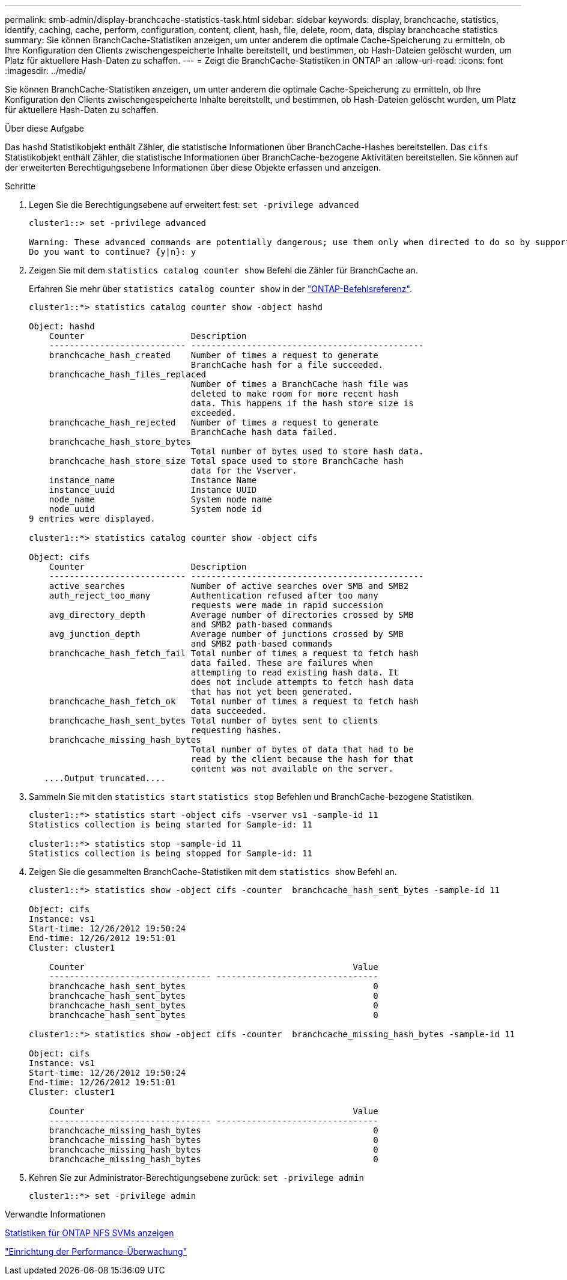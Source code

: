 ---
permalink: smb-admin/display-branchcache-statistics-task.html 
sidebar: sidebar 
keywords: display, branchcache, statistics, identify, caching, cache, perform, configuration, content, client, hash, file, delete, room, data, display branchcache statistics 
summary: Sie können BranchCache-Statistiken anzeigen, um unter anderem die optimale Cache-Speicherung zu ermitteln, ob Ihre Konfiguration den Clients zwischengespeicherte Inhalte bereitstellt, und bestimmen, ob Hash-Dateien gelöscht wurden, um Platz für aktuellere Hash-Daten zu schaffen. 
---
= Zeigt die BranchCache-Statistiken in ONTAP an
:allow-uri-read: 
:icons: font
:imagesdir: ../media/


[role="lead"]
Sie können BranchCache-Statistiken anzeigen, um unter anderem die optimale Cache-Speicherung zu ermitteln, ob Ihre Konfiguration den Clients zwischengespeicherte Inhalte bereitstellt, und bestimmen, ob Hash-Dateien gelöscht wurden, um Platz für aktuellere Hash-Daten zu schaffen.

.Über diese Aufgabe
Das `hashd` Statistikobjekt enthält Zähler, die statistische Informationen über BranchCache-Hashes bereitstellen. Das `cifs` Statistikobjekt enthält Zähler, die statistische Informationen über BranchCache-bezogene Aktivitäten bereitstellen. Sie können auf der erweiterten Berechtigungsebene Informationen über diese Objekte erfassen und anzeigen.

.Schritte
. Legen Sie die Berechtigungsebene auf erweitert fest: `set -privilege advanced`
+
[listing]
----
cluster1::> set -privilege advanced

Warning: These advanced commands are potentially dangerous; use them only when directed to do so by support personnel.
Do you want to continue? {y|n}: y
----
. Zeigen Sie mit dem `statistics catalog counter show` Befehl die Zähler für BranchCache an.
+
Erfahren Sie mehr über `statistics catalog counter show` in der link:https://docs.netapp.com/us-en/ontap-cli/statistics-catalog-counter-show.html["ONTAP-Befehlsreferenz"^].

+
[listing]
----
cluster1::*> statistics catalog counter show -object hashd

Object: hashd
    Counter                     Description
    --------------------------- ----------------------------------------------
    branchcache_hash_created    Number of times a request to generate
                                BranchCache hash for a file succeeded.
    branchcache_hash_files_replaced
                                Number of times a BranchCache hash file was
                                deleted to make room for more recent hash
                                data. This happens if the hash store size is
                                exceeded.
    branchcache_hash_rejected   Number of times a request to generate
                                BranchCache hash data failed.
    branchcache_hash_store_bytes
                                Total number of bytes used to store hash data.
    branchcache_hash_store_size Total space used to store BranchCache hash
                                data for the Vserver.
    instance_name               Instance Name
    instance_uuid               Instance UUID
    node_name                   System node name
    node_uuid                   System node id
9 entries were displayed.

cluster1::*> statistics catalog counter show -object cifs

Object: cifs
    Counter                     Description
    --------------------------- ----------------------------------------------
    active_searches             Number of active searches over SMB and SMB2
    auth_reject_too_many        Authentication refused after too many
                                requests were made in rapid succession
    avg_directory_depth         Average number of directories crossed by SMB
                                and SMB2 path-based commands
    avg_junction_depth          Average number of junctions crossed by SMB
                                and SMB2 path-based commands
    branchcache_hash_fetch_fail Total number of times a request to fetch hash
                                data failed. These are failures when
                                attempting to read existing hash data. It
                                does not include attempts to fetch hash data
                                that has not yet been generated.
    branchcache_hash_fetch_ok   Total number of times a request to fetch hash
                                data succeeded.
    branchcache_hash_sent_bytes Total number of bytes sent to clients
                                requesting hashes.
    branchcache_missing_hash_bytes
                                Total number of bytes of data that had to be
                                read by the client because the hash for that
                                content was not available on the server.
   ....Output truncated....
----
. Sammeln Sie mit den `statistics start` `statistics stop` Befehlen und BranchCache-bezogene Statistiken.
+
[listing]
----
cluster1::*> statistics start -object cifs -vserver vs1 -sample-id 11
Statistics collection is being started for Sample-id: 11

cluster1::*> statistics stop -sample-id 11
Statistics collection is being stopped for Sample-id: 11
----
. Zeigen Sie die gesammelten BranchCache-Statistiken mit dem `statistics show` Befehl an.
+
[listing]
----
cluster1::*> statistics show -object cifs -counter  branchcache_hash_sent_bytes -sample-id 11

Object: cifs
Instance: vs1
Start-time: 12/26/2012 19:50:24
End-time: 12/26/2012 19:51:01
Cluster: cluster1

    Counter                                                     Value
    -------------------------------- --------------------------------
    branchcache_hash_sent_bytes                                     0
    branchcache_hash_sent_bytes                                     0
    branchcache_hash_sent_bytes                                     0
    branchcache_hash_sent_bytes                                     0

cluster1::*> statistics show -object cifs -counter  branchcache_missing_hash_bytes -sample-id 11

Object: cifs
Instance: vs1
Start-time: 12/26/2012 19:50:24
End-time: 12/26/2012 19:51:01
Cluster: cluster1

    Counter                                                     Value
    -------------------------------- --------------------------------
    branchcache_missing_hash_bytes                                  0
    branchcache_missing_hash_bytes                                  0
    branchcache_missing_hash_bytes                                  0
    branchcache_missing_hash_bytes                                  0
----
. Kehren Sie zur Administrator-Berechtigungsebene zurück: `set -privilege admin`
+
[listing]
----
cluster1::*> set -privilege admin
----


.Verwandte Informationen
xref:display-statistics-task.adoc[Statistiken für ONTAP NFS SVMs anzeigen]

link:../performance-config/index.html["Einrichtung der Performance-Überwachung"]
